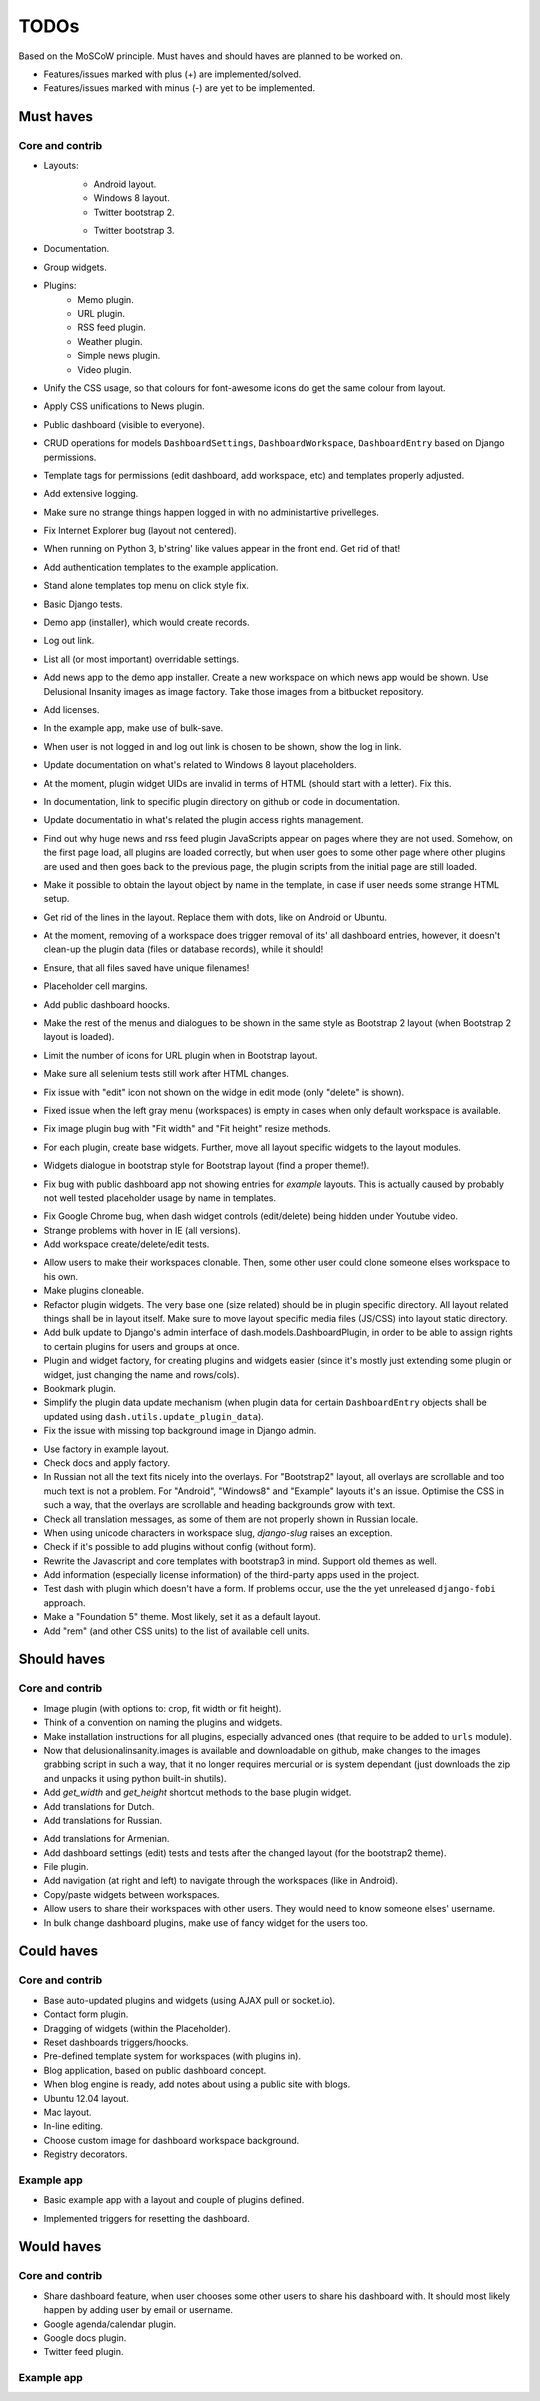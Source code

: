 ===============================================
TODOs
===============================================
Based on the MoSCoW principle. Must haves and should haves are planned to be worked on.

* Features/issues marked with plus (+) are implemented/solved.
* Features/issues marked with minus (-) are yet to be implemented.

Must haves
===============================================
Core and contrib
-----------------------------------------------
+ Layouts:
    + Android layout.
    + Windows 8 layout.
    + Twitter bootstrap 2.
    - Twitter bootstrap 3.
+ Documentation.
+ Group widgets.
+ Plugins:
    + Memo plugin.
    + URL plugin.
    + RSS feed plugin.
    + Weather plugin.
    + Simple news plugin.
    + Video plugin.
+ Unify the CSS usage, so that colours for font-awesome icons do get the same colour from layout.
+ Apply CSS unifications to News plugin.
+ Public dashboard (visible to everyone).
+ CRUD operations for models ``DashboardSettings``, ``DashboardWorkspace``, ``DashboardEntry`` based
  on Django permissions.
+ Template tags for permissions (edit dashboard, add workspace, etc) and templates properly adjusted.
+ Add extensive logging.
+ Make sure no strange things happen logged in with no administartive privelleges.
+ Fix Internet Explorer bug (layout not centered).
+ When running on Python 3, b'string' like values appear in the front end. Get rid of that!
+ Add authentication templates to the example application.
+ Stand alone templates top menu on click style fix.
+ Basic Django tests.
+ Demo app (installer), which would create records.
+ Log out link.
+ List all (or most important) overridable settings.
+ Add news app to the demo app installer. Create a new workspace on which news app would be shown. Use
  Delusional Insanity images as image factory. Take those images from a bitbucket repository.
+ Add licenses.
+ In the example app, make use of bulk-save.
+ When user is not logged in and log out link is chosen to be shown, show the log in link.
+ Update documentation on what's related to Windows 8 layout placeholders.
+ At the moment, plugin widget UIDs are invalid in terms of HTML (should start with a letter). Fix this.
+ In documentation, link to specific plugin directory on github or code in documentation.
+ Update documentatio in what's related the plugin access rights management.
+ Find out why huge news and rss feed plugin JavaScripts appear on pages where they are not used. Somehow,
  on the first page load, all plugins are loaded correctly, but when user goes to some other page where
  other plugins are used and then goes back to the previous page, the plugin scripts from the initial page
  are still loaded.
+ Make it possible to obtain the layout object by name in the template, in case if user needs some strange
  HTML setup.
+ Get rid of the lines in the layout. Replace them with dots, like on Android or Ubuntu.
+ At the moment, removing of a workspace does trigger removal of its' all dashboard entries, however, it
  doesn't clean-up the plugin data (files or database records), while it should!
+ Ensure, that all files saved have unique filenames!
+ Placeholder cell margins.
+ Add public dashboard hoocks.
+ Make the rest of the menus and dialogues to be shown in the same style as Bootstrap 2 layout (when
  Bootstrap 2 layout is loaded).
+ Limit the number of icons for URL plugin when in Bootstrap layout.
+ Make sure all selenium tests still work after HTML changes.
+ Fix issue with "edit" icon not shown on the widge in edit mode (only "delete" is shown).
+ Fixed issue when the left gray menu (workspaces) is empty in cases when only default workspace is
  available.
+ Fix image plugin bug with "Fit width" and "Fit height" resize methods.
+ For each plugin, create base widgets. Further, move all layout specific widgets to the layout modules.
- Widgets dialogue in bootstrap style for Bootstrap layout (find a proper theme!).
+ Fix bug with public dashboard app not showing entries for `example` layouts. This is actually caused by
  probably not well tested placeholder usage by name in templates.
- Fix Google Chrome bug, when dash widget controls (edit/delete) being hidden under Youtube video.
- Strange problems with hover in IE (all versions).
- Add workspace create/delete/edit tests.
+ Allow users to make their workspaces clonable. Then, some other user could clone someone elses
  workspace to his own.
+ Make plugins cloneable.
+ Refactor plugin widgets. The very base one (size related) should be in plugin specific directory.
  All layout related things shall be in layout itself. Make sure to move layout specific media
  files (JS/CSS) into layout static directory.
+ Add bulk update to Django's admin interface of dash.models.DashboardPlugin, in order to be able to
  assign rights to certain plugins for users and groups at once.
+ Plugin and widget factory, for creating plugins and widgets easier (since it's mostly just extending
  some plugin or widget, just changing the name and rows/cols).
+ Bookmark plugin.
+ Simplify the plugin data update mechanism (when plugin data for certain ``DashboardEntry`` objects
  shall be updated using ``dash.utils.update_plugin_data``).
+ Fix the issue with missing top background image in Django admin.
- Use factory in example layout.
- Check docs and apply factory.
- In Russian not all the text fits nicely into the overlays. For "Bootstrap2" layout, all overlays
  are scrollable and too much text is not a problem. For "Android", "Windows8" and "Example" layouts
  it's an issue. Optimise the CSS in such a way, that the overlays are scrollable and heading
  backgrounds grow with text.
- Check all translation messages, as some of them are not properly shown in Russian locale.
- When using unicode characters in workspace slug, `django-slug` raises an exception.
- Check if it's possible to add plugins without config (without form).
- Rewrite the Javascript and core templates with bootstrap3 in mind. Support old themes as well.
- Add information (especially license information) of the third-party apps used in the project.
- Test dash with plugin which doesn't have a form. If problems occur, use the
  the yet unreleased ``django-fobi`` approach.
- Make a "Foundation 5" theme. Most likely, set it as a default layout.
- Add "rem" (and other CSS units) to the list of available cell units.

Should haves
===============================================
Core and contrib
-----------------------------------------------
+ Image plugin (with options to: crop, fit width or fit height).
+ Think of a convention on naming the plugins and widgets.
+ Make installation instructions for all plugins, especially advanced ones (that require to be added
  to ``urls`` module).
+ Now that delusionalinsanity.images is available and downloadable on github, make changes to
  the images grabbing script in such a way, that it no longer requires mercurial or is system
  dependant (just downloads the zip and unpacks it using python built-in shutils).
+ Add `get_width` and `get_height` shortcut methods to the base plugin widget.
+ Add translations for Dutch.
+ Add translations for Russian.
- Add translations for Armenian.
- Add dashboard settings (edit) tests and tests after the changed layout (for the bootstrap2 theme).
- File plugin.
- Add navigation (at right and left) to navigate through the workspaces (like in Android).
- Copy/paste widgets between workspaces.
- Allow users to share their workspaces with other users. They would need to know someone elses' username.
- In bulk change dashboard plugins, make use of fancy widget for the users too.

Could haves
===============================================
Core and contrib
-----------------------------------------------
- Base auto-updated plugins and widgets (using AJAX pull or socket.io).
- Contact form plugin.
- Dragging of widgets (within the Placeholder).
- Reset dashboards triggers/hoocks.
- Pre-defined template system for workspaces (with plugins in).
- Blog application, based on public dashboard concept.
- When blog engine is ready, add notes about using a public site with blogs.
- Ubuntu 12.04 layout.
- Mac layout.
- In-line editing.
- Choose custom image for dashboard workspace background.
- Registry decorators.

Example app
-----------------------------------------------
+ Basic example app with a layout and couple of plugins defined.
- Implemented triggers for resetting the dashboard.

Would haves
===============================================
Core and contrib
-----------------------------------------------
- Share dashboard feature, when user chooses some other users to share his dashboard with. It should most
  likely happen by adding user by email or username.
- Google agenda/calendar plugin.
- Google docs plugin.
- Twitter feed plugin.

Example app
-----------------------------------------------

